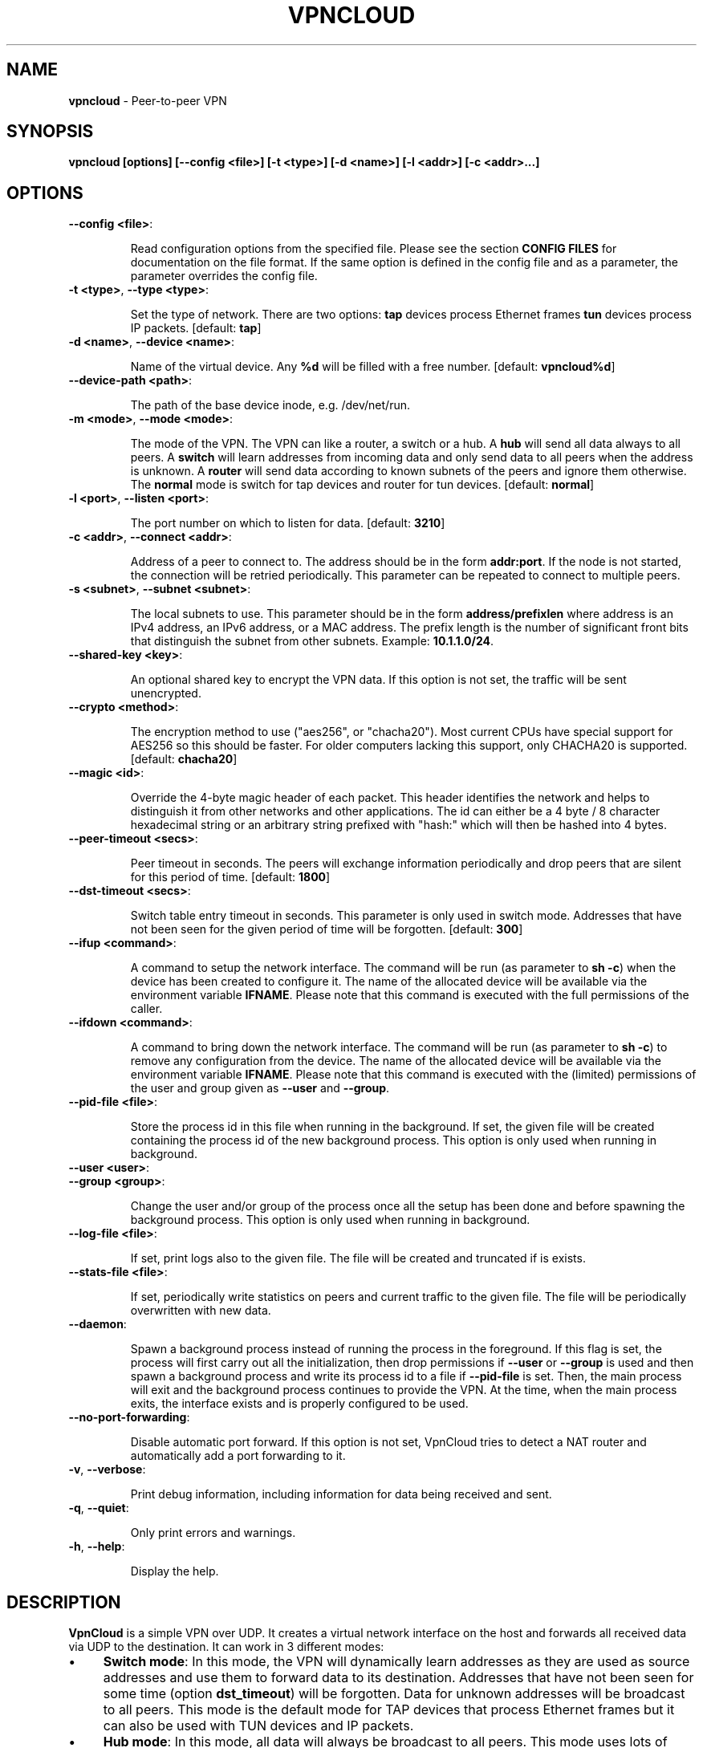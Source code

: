 .\" generated with Ronn/v0.7.3
.\" http://github.com/rtomayko/ronn/tree/0.7.3
.
.TH "VPNCLOUD" "1" "February 2019" "" ""
.
.SH "NAME"
\fBvpncloud\fR \- Peer\-to\-peer VPN
.
.SH "SYNOPSIS"
\fBvpncloud [options] [\-\-config <file>] [\-t <type>] [\-d <name>] [\-l <addr>] [\-c <addr>\.\.\.]\fR
.
.SH "OPTIONS"
.
.TP
\fB\-\-config <file>\fR:
.
.IP
Read configuration options from the specified file\. Please see the section \fBCONFIG FILES\fR for documentation on the file format\. If the same option is defined in the config file and as a parameter, the parameter overrides the config file\.
.
.TP
\fB\-t <type>\fR, \fB\-\-type <type>\fR:
.
.IP
Set the type of network\. There are two options: \fBtap\fR devices process Ethernet frames \fBtun\fR devices process IP packets\. [default: \fBtap\fR]
.
.TP
\fB\-d <name>\fR, \fB\-\-device <name>\fR:
.
.IP
Name of the virtual device\. Any \fB%d\fR will be filled with a free number\. [default: \fBvpncloud%d\fR]
.
.TP
\fB\-\-device\-path <path>\fR:
.
.IP
The path of the base device inode, e\.g\. /dev/net/run\.
.
.TP
\fB\-m <mode>\fR, \fB\-\-mode <mode>\fR:
.
.IP
The mode of the VPN\. The VPN can like a router, a switch or a hub\. A \fBhub\fR will send all data always to all peers\. A \fBswitch\fR will learn addresses from incoming data and only send data to all peers when the address is unknown\. A \fBrouter\fR will send data according to known subnets of the peers and ignore them otherwise\. The \fBnormal\fR mode is switch for tap devices and router for tun devices\. [default: \fBnormal\fR]
.
.TP
\fB\-l <port>\fR, \fB\-\-listen <port>\fR:
.
.IP
The port number on which to listen for data\. [default: \fB3210\fR]
.
.TP
\fB\-c <addr>\fR, \fB\-\-connect <addr>\fR:
.
.IP
Address of a peer to connect to\. The address should be in the form \fBaddr:port\fR\. If the node is not started, the connection will be retried periodically\. This parameter can be repeated to connect to multiple peers\.
.
.TP
\fB\-s <subnet>\fR, \fB\-\-subnet <subnet>\fR:
.
.IP
The local subnets to use\. This parameter should be in the form \fBaddress/prefixlen\fR where address is an IPv4 address, an IPv6 address, or a MAC address\. The prefix length is the number of significant front bits that distinguish the subnet from other subnets\. Example: \fB10\.1\.1\.0/24\fR\.
.
.TP
\fB\-\-shared\-key <key>\fR:
.
.IP
An optional shared key to encrypt the VPN data\. If this option is not set, the traffic will be sent unencrypted\.
.
.TP
\fB\-\-crypto <method>\fR:
.
.IP
The encryption method to use ("aes256", or "chacha20")\. Most current CPUs have special support for AES256 so this should be faster\. For older computers lacking this support, only CHACHA20 is supported\. [default: \fBchacha20\fR]
.
.TP
\fB\-\-magic <id>\fR:
.
.IP
Override the 4\-byte magic header of each packet\. This header identifies the network and helps to distinguish it from other networks and other applications\. The id can either be a 4 byte / 8 character hexadecimal string or an arbitrary string prefixed with "hash:" which will then be hashed into 4 bytes\.
.
.TP
\fB\-\-peer\-timeout <secs>\fR:
.
.IP
Peer timeout in seconds\. The peers will exchange information periodically and drop peers that are silent for this period of time\. [default: \fB1800\fR]
.
.TP
\fB\-\-dst\-timeout <secs>\fR:
.
.IP
Switch table entry timeout in seconds\. This parameter is only used in switch mode\. Addresses that have not been seen for the given period of time will be forgotten\. [default: \fB300\fR]
.
.TP
\fB\-\-ifup <command>\fR:
.
.IP
A command to setup the network interface\. The command will be run (as parameter to \fBsh \-c\fR) when the device has been created to configure it\. The name of the allocated device will be available via the environment variable \fBIFNAME\fR\. Please note that this command is executed with the full permissions of the caller\.
.
.TP
\fB\-\-ifdown <command>\fR:
.
.IP
A command to bring down the network interface\. The command will be run (as parameter to \fBsh \-c\fR) to remove any configuration from the device\. The name of the allocated device will be available via the environment variable \fBIFNAME\fR\. Please note that this command is executed with the (limited) permissions of the user and group given as \fB\-\-user\fR and \fB\-\-group\fR\.
.
.TP
\fB\-\-pid\-file <file>\fR:
.
.IP
Store the process id in this file when running in the background\. If set, the given file will be created containing the process id of the new background process\. This option is only used when running in background\.
.
.TP
\fB\-\-user <user>\fR:

.
.TP
\fB\-\-group <group>\fR:
.
.IP
Change the user and/or group of the process once all the setup has been done and before spawning the background process\. This option is only used when running in background\.
.
.TP
\fB\-\-log\-file <file>\fR:
.
.IP
If set, print logs also to the given file\. The file will be created and truncated if is exists\.
.
.TP
\fB\-\-stats\-file <file>\fR:
.
.IP
If set, periodically write statistics on peers and current traffic to the given file\. The file will be periodically overwritten with new data\.
.
.TP
\fB\-\-daemon\fR:
.
.IP
Spawn a background process instead of running the process in the foreground\. If this flag is set, the process will first carry out all the initialization, then drop permissions if \fB\-\-user\fR or \fB\-\-group\fR is used and then spawn a background process and write its process id to a file if \fB\-\-pid\-file\fR is set\. Then, the main process will exit and the background process continues to provide the VPN\. At the time, when the main process exits, the interface exists and is properly configured to be used\.
.
.TP
\fB\-\-no\-port\-forwarding\fR:
.
.IP
Disable automatic port forward\. If this option is not set, VpnCloud tries to detect a NAT router and automatically add a port forwarding to it\.
.
.TP
\fB\-v\fR, \fB\-\-verbose\fR:
.
.IP
Print debug information, including information for data being received and sent\.
.
.TP
\fB\-q\fR, \fB\-\-quiet\fR:
.
.IP
Only print errors and warnings\.
.
.TP
\fB\-h\fR, \fB\-\-help\fR:
.
.IP
Display the help\.
.
.SH "DESCRIPTION"
\fBVpnCloud\fR is a simple VPN over UDP\. It creates a virtual network interface on the host and forwards all received data via UDP to the destination\. It can work in 3 different modes:
.
.IP "\(bu" 4
\fBSwitch mode\fR: In this mode, the VPN will dynamically learn addresses as they are used as source addresses and use them to forward data to its destination\. Addresses that have not been seen for some time (option \fBdst_timeout\fR) will be forgotten\. Data for unknown addresses will be broadcast to all peers\. This mode is the default mode for TAP devices that process Ethernet frames but it can also be used with TUN devices and IP packets\.
.
.IP "\(bu" 4
\fBHub mode\fR: In this mode, all data will always be broadcast to all peers\. This mode uses lots of bandwidth and should only be used in special cases\.
.
.IP "\(bu" 4
\fBRouter mode\fR: In this mode, data will be forwarded based on preconfigured address ranges ("subnets")\. Data for unknown nodes will be silently ignored\. This mode is the default mode for TUN devices that work with IP packets but it can also be used with TAP devices and Ethernet frames\.
.
.IP "" 0
.
.P
All connected VpnCloud nodes will form a peer\-to\-peer network and cross\-connect automatically until the network is fully connected\. The nodes will periodically exchange information with the other nodes to signal that they are still active and to allow the automatic cross\-connect behavior\. There are some important things to note:
.
.IP "\(bu" 4
To avoid that different networks that reuse each others addresses merge due to the cross\-connect behavior, the \fBmagic\fR option can be used and set to any unique string to identify the network\. The \fBmagic\fR must be the same on all nodes of the same VPN network\.
.
.IP "\(bu" 4
The cross\-connect behavior can be able to connect nodes that are behind firewalls or NATs as it can function as hole\-punching\.
.
.IP "\(bu" 4
The management traffic will increase with the peer number quadratically\. It should still be reasonably small for high node numbers (below 10 KiB/s for 10\.000 nodes)\. A longer \fBpeer_timeout\fR can be used to reduce the traffic further\. For high node numbers, router mode should be used as it never broadcasts data\.
.
.IP "" 0
.
.P
VpnCloud does not implement any loop\-avoidance\. Since data received on the UDP socket will only be sent to the local network interface and vice versa, VpnCloud cannot produce loops on its own\. On the TAP device, however STP data can be transported to avoid loops caused by other network components\.
.
.P
For TAP devices, IEEE 802\.1q frames (VLAN tagged) are detected and forwarded based on separate MAC tables\. Any nested tags (Q\-in\-Q) will be ignored\.
.
.SH "EXAMPLES"
.
.SS "Switched TAP scenario"
In the example scenario, a simple layer 2 network tunnel is established\. Most likely those commands need to be run as \fBroot\fR using \fBsudo\fR\.
.
.P
First, VpnCloud need to be started on both nodes (the address after \fB\-c\fR is the address of the remote node and the the \fBX\fR in the interface address must be unique among all nodes, e\.g\. 0, 1, 2, \.\.\.):
.
.IP "" 4
.
.nf

vpncloud \-c REMOTE_HOST:PORT \-\-ifup \'ifconfig $IFNAME 10\.0\.0\.X/24 mtu 1400 up\'
.
.fi
.
.IP "" 0
.
.P
Afterwards, the interface can be used to communicate\.
.
.SS "Routed TUN example"
In this example, 2 nodes and their subnets should communicate using IP\. First, VpnCloud need to be started on both nodes:
.
.IP "" 4
.
.nf

vpncloud \-t tun \-c REMOTE_HOST:PORT \-\-subnet 10\.0\.X\.0/24 \-\-ifup \'ifconfig $IFNAME 10\.0\.X\.1/16 mtu 1400 up\'
.
.fi
.
.IP "" 0
.
.P
It is important to configure the interface in a way that all addresses on the VPN can be reached directly\. E\.g\. if subnets 10\.0\.1\.0/24, 10\.0\.2\.0/24 and so on are used, the interface needs to be configured as 10\.0\.1\.1/16\. For TUN devices, this means that the prefix length of the subnets (/24 in this example) must be different than the prefix length that the interface is configured with (/16 in this example)\.
.
.SS "Important notes"
.
.IP "\(bu" 4
VpnCloud can be used to connect two separate networks\. TAP networks can be bridged using \fBbrctl\fR and TUN networks must be routed\. It is very important to be careful when setting up such a scenario in order to avoid network loops, security issues, DHCP issues and many more problems\.
.
.IP "\(bu" 4
TAP devices will forward DHCP data\. If done intentionally, this can be used to assign unique addresses to all participants\. If this happens accidentally, it can conflict with DHCP servers of the local network and can have severe side effects\.
.
.IP "\(bu" 4
VpnCloud is not designed for high security use cases\. Although the used crypto primitives are expected to be very secure, their application has not been reviewed\. The shared key is hashed using \fIScryptSalsa208Sha256\fR to derive a key, which is used to encrypt the payload of messages using \fIChaCha20Poly1305\fR or \fIAES256\-GCM\fR\. The encryption includes an authentication that also protects the header\. This method does only protect against attacks on single messages but not against attacks that manipulate the message series itself (i\.e\. suppress messages, reorder them, or duplicate them)\.
.
.IP "" 0
.
.SH "CONFIG FILES"
The config file is a YAML file that contains configuration values\. All entries are optional and override the defaults\. Please see the section \fBOPTIONS\fR for detailed descriptions of the options\.
.
.IP "\(bu" 4
\fBdevice_type\fR: Set the type of network\. Same as \fB\-\-type\fR
.
.IP "\(bu" 4
\fBdevice_name\fR: Name of the virtual device\. Same as \fB\-\-device\fR
.
.IP "\(bu" 4
\fBdevice_path\fR: Set the path of the base device\. Same as \fB\-\-device\-path\fR
.
.IP "\(bu" 4
\fBifup\fR: A command to setup the network interface\. Same as \fB\-\-ifup\fR
.
.IP "\(bu" 4
\fBifdown\fR: A command to bring down the network interface\. Same as \fB\-\-ifdown\fR
.
.IP "\(bu" 4
\fBcrypto\fR: The encryption method to use\. Same as \fB\-\-crypto\fR
.
.IP "\(bu" 4
\fBshared_key\fR: The shared key to encrypt all traffic\. Same as \fB\-\-shared\-key\fR
.
.IP "\(bu" 4
\fBmagic\fR: Override the 4\-byte magic header of each packet\. Same as \fB\-\-magic\fR
.
.IP "\(bu" 4
\fBport\fR: The port number on which to listen for data\. Same as \fB\-\-listen\fR
.
.IP "\(bu" 4
\fBpeers\fR: A list of addresses to connect to\. See \fB\-\-connect\fR
.
.IP "\(bu" 4
\fBpeer_timeout\fR: Peer timeout in seconds\. Same as\fB\-\-peer\-timeout\fR
.
.IP "\(bu" 4
\fBmode\fR: The mode of the VPN\. Same as \fB\-\-mode\fR
.
.IP "\(bu" 4
\fBdst_timeout\fR: Switch table entry timeout in seconds\. Same as \fB\-\-dst\-timeout\fR
.
.IP "\(bu" 4
\fBsubnets\fR: A list of local subnets to use\. See \fB\-\-subnet\fR
.
.IP "\(bu" 4
\fBport_forwarding\fR: Whether to activate port forwardig\. See \fB\-\-no\-port\-forwarding\fR
.
.IP "\(bu" 4
\fBuser\fR: The name of a user to run the background process under\. See \fB\-\-user\fR
.
.IP "\(bu" 4
\fBgroup\fR: The name of a group to run the background process under\. See \fB\-\-group\fR
.
.IP "\(bu" 4
\fBpid_file\fR: The path of the pid file to create\. See \fB\-\-pid\-file\fR
.
.IP "\(bu" 4
\fBstats_file\fR: The path of the statistics file\. See \fB\-\-stats\-file\fR
.
.IP "" 0
.
.SS "Example"
device_type: tun device_name: vpncloud%d ifup: ifconfig $IFNAME 10\.0\.1\.1/16 mtu 1400 up crypto: aes256 shared_key: mysecret port: 3210 peers: \- remote\.machine\.foo:3210 \- remote\.machine\.bar:3210 peer_timeout: 1800 mode: normal subnets: \- 10\.0\.1\.0/24 port_forwarding: true user: nobody group: nogroup pid_file: /run/vpncloud\.pid
.
.SH "NETWORK PROTOCOL"
The protocol of VpnCloud is kept as simple as possible to allow other implementations and to maximize the performance\.
.
.P
Every packet sent over UDP contains the following header (in order):
.
.IP "\(bu" 4
4 bytes \fBmagic\fR
.
.IP
This field is used to identify the packet and to sort out packets that do not belong\. The default is \fB[0x76, 0x70, 0x6e, 0x01]\fR ("vpn\ex01")\. This field can be used to identify VpnCloud packets and might be set to something different to hide the protocol\.
.
.IP "\(bu" 4
1 byte \fBcrypto method\fR
.
.IP
This field specifies the method that must be used to decrypt the rest of the data\. The currently supported methods are:
.
.IP "\(bu" 4
Method \fB0\fR, \fBNo encryption\fR: Rest of the data can be read without decrypting it\.
.
.IP "\(bu" 4
Method \fB1\fR, \fBChaCha20\fR: The header is followed by a 12 byte \fInonce\fR\. The rest of the data is encrypted with the \fBlibsodium::crypto_aead_chacha20poly1305_ietf\fR method, using the 8 byte header as additional data\.
.
.IP "\(bu" 4
Method \fB2\fR, \fBAES256\fR: The header is followed by a 12 byte \fInonce\fR\. The rest of the data is encrypted with the \fBlibsodium::crypto_aead_aes256gcm\fR method, using the 8 byte header as additional data\.
.
.IP "" 0

.
.IP "\(bu" 4
2 \fBreserved bytes\fR that are currently unused and set to 0
.
.IP "\(bu" 4
1 byte for the \fBmessage type\fR
.
.IP
This byte specifies the type of message that follows\. Currently the following message types are supported:
.
.IP "\(bu" 4
Type 0: Data packet
.
.IP "\(bu" 4
Type 1: Peer list
.
.IP "\(bu" 4
Type 2: Initial message
.
.IP "\(bu" 4
Type 3: Closing message
.
.IP "" 0

.
.IP "" 0
.
.P
After this 8 byte header, the rest of the message follows\. It is encrypted using the method specified in the header\.
.
.P
In the decrypted data, the message as specified in the \fBmessage type\fR field will follow:
.
.IP "\(bu" 4
\fBData packet\fR (message type 0): This packet contains payload\. The format of the data depends on the device type\. For TUN devices, this data contains an IP packet\. For TAP devices it contains an Ethernet frame\. The data starts right after the header and ends at the end of the packet\. If it is an Ethernet frame, it will start with the destination MAC and end with the payload\. It does not contain the preamble, SFD, padding, and CRC fields\.
.
.IP "\(bu" 4
\fBPeer list\fR (message type 1): This packet contains the peer list of the sender\. The first byte after the switch byte contains the number of IPv4 addresses that follow\. After that, the specified number of addresses follow, where each address is encoded in 6 bytes\. The first 4 bytes are the IPv4 address and the later 2 bytes are port number (both in network byte order)\. After those addresses, the next byte contains the number of IPv6 addresses that follow\. After that, the specified number of addresses follow, where each address is encoded in 18 bytes\. The first 16 bytes are the IPv6 address and the later 2 bytes are port number (both in network byte order)\.
.
.IP "\(bu" 4
\fBInitial message\fR (message type 2): This packet contains the following information:
.
.IP "\(bu" 4
The stage of the initialization process
.
.IP "\(bu" 4
A random node id to distinguish different nodes
.
.IP "\(bu" 4
All the local subnets claimed by the nodes
.
.IP "" 0
.
.IP
Its first byte marks the stage of the initial handshake process\. The next 16 bytes contain the unique node id\. After that, the list of local subnets follows\. The subnet list is encoded in the following way: Its first byte of data contains the number of encoded subnets that follow\. After that, the given number of encoded subnets follow\. For each subnet, the first byte is the length of bytes in the base address and is followed by the given number of base address bytes and one additional byte that is the prefix length of the subnet\. The addresses for the subnet will be encoded like they are encoded in their native protocol (4 bytes for IPv4, 16 bytes for IPv6, and 6 bytes for a MAC address) with the exception of MAC addresses in a VLan which will be encoded in 8 bytes where the first 2 bytes are the VLan number in network byte order and the later 6 bytes are the MAC address\.
.
.IP "\(bu" 4
\fBClosing message\fR (message type 3): This packet does not contain any more data\.
.
.IP "" 0
.
.P
Nodes are expected to send an \fBinitial message\fR with stage 0 whenever they connect to a node they were not connected to before\. As a reply to this message, another initial should be sent with stage 1\. Also a \fBpeer list\fR message should be sent as a reply\.
.
.P
When connected, nodes should periodically send their \fBpeer list\fR to all of their peers to spread this information and to avoid peer timeouts\. To avoid the cubic growth of management traffic, nodes should at a certain network size start sending partial peer lists instead of the full list\. A reasonable number would be about 20 peers\. The subsets should be selected randomly\.
.
.P
Nodes should remove peers from their peer list after a certain period of inactivity or when receiving a \fBclosing message\fR\. Before shutting down, nodes should send the closing message to all of their peers in order to avoid receiving further data until the timeout is reached\.
.
.P
Nodes should only add nodes to their peer list after receiving an initial message from them instead of adding them right from the peer list of another peer\. This is necessary to avoid the case of a large network keeping dead nodes alive\.
.
.SH "COPYRIGHT"
Copyright (C) 2015\-2019 Dennis Schwerdel This software is licensed under GPL\-3 or newer (see LICENSE\.md)
